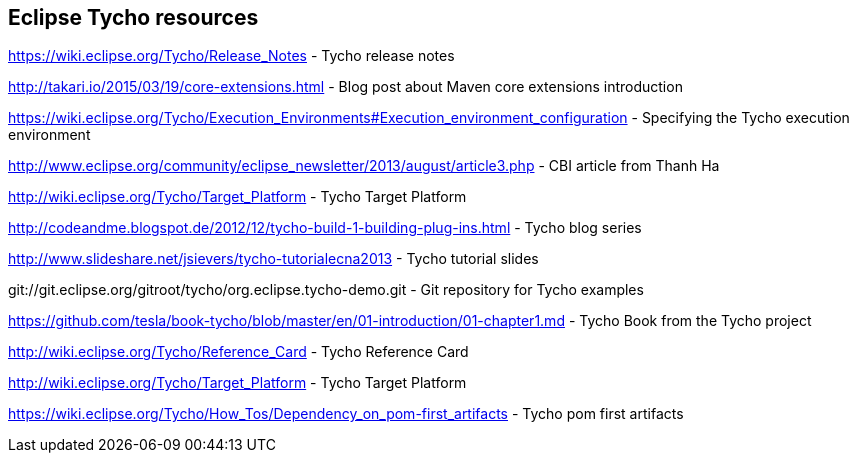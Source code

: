 
== Eclipse Tycho resources

https://wiki.eclipse.org/Tycho/Release_Notes - Tycho release notes

http://takari.io/2015/03/19/core-extensions.html - Blog post about Maven core extensions introduction

https://wiki.eclipse.org/Tycho/Execution_Environments#Execution_environment_configuration - Specifying the Tycho execution environment

http://www.eclipse.org/community/eclipse_newsletter/2013/august/article3.php - CBI article from Thanh Ha

http://wiki.eclipse.org/Tycho/Target_Platform - Tycho Target Platform

http://codeandme.blogspot.de/2012/12/tycho-build-1-building-plug-ins.html - Tycho blog series

http://www.slideshare.net/jsievers/tycho-tutorialecna2013 - Tycho tutorial slides

git://git.eclipse.org/gitroot/tycho/org.eclipse.tycho-demo.git - Git repository for Tycho examples

https://github.com/tesla/book-tycho/blob/master/en/01-introduction/01-chapter1.md - Tycho Book from the Tycho project

http://wiki.eclipse.org/Tycho/Reference_Card - Tycho Reference Card

http://wiki.eclipse.org/Tycho/Target_Platform - Tycho Target Platform

https://wiki.eclipse.org/Tycho/How_Tos/Dependency_on_pom-first_artifacts - Tycho pom first artifacts 

